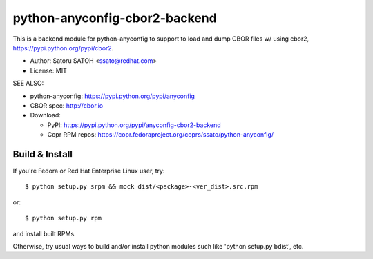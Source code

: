 ================================
python-anyconfig-cbor2-backend
================================

.. image:: https://img.shields.io/pypi/v/anyconfig-cbor2-backend.svg
   :target: https://pypi.python.org/pypi/anyconfig-cbor2-backend/
   :alt: [Latest Verscbor2]

.. image:: https://img.shields.io/travis/ssato/python-anyconfig-cbor2-backend.svg
   :target: https://travis-ci.org/ssato/python-anyconfig-cbor2-backend
   :alt: Test status

.. image:: https://img.shields.io/coveralls/ssato/python-anyconfig-cbor2-backend.svg
   :target: https://coveralls.io/r/ssato/python-anyconfig-cbor2-backend
   :alt: Coverage Status

.. image:: https://landscape.io/github/ssato/python-anyconfig-cbor2-backend/master/landscape.png
   :target: https://landscape.io/github/ssato/python-anyconfig-cbor2-backend/master
   :alt: Code Health

This is a backend module for python-anyconfig to support to load and dump CBOR
files w/ using cbor2, https://pypi.python.org/pypi/cbor2.

- Author: Satoru SATOH <ssato@redhat.com>
- License: MIT

SEE ALSO:

- python-anyconfig: https://pypi.python.org/pypi/anyconfig
- CBOR spec: http://cbor.io

- Download:

  - PyPI: https://pypi.python.org/pypi/anyconfig-cbor2-backend
  - Copr RPM repos: https://copr.fedoraproject.org/coprs/ssato/python-anyconfig/

Build & Install
================

If you're Fedora or Red Hat Enterprise Linux user, try::

  $ python setup.py srpm && mock dist/<package>-<ver_dist>.src.rpm
  
or::

  $ python setup.py rpm

and install built RPMs. 

Otherwise, try usual ways to build and/or install python modules such like
'python setup.py bdist', etc.

.. vim:sw=2:ts=2:et:
